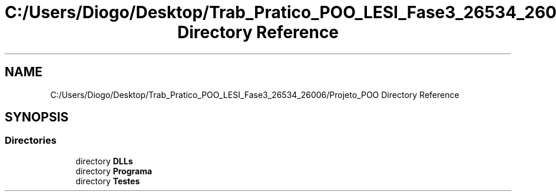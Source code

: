 .TH "C:/Users/Diogo/Desktop/Trab_Pratico_POO_LESI_Fase3_26534_26006/Projeto_POO Directory Reference" 3 "Sun Dec 31 2023" "Version 3.0" "Doxygen_Trab_Pratico_POO_LESI_Fase3_26534_26006" \" -*- nroff -*-
.ad l
.nh
.SH NAME
C:/Users/Diogo/Desktop/Trab_Pratico_POO_LESI_Fase3_26534_26006/Projeto_POO Directory Reference
.SH SYNOPSIS
.br
.PP
.SS "Directories"

.in +1c
.ti -1c
.RI "directory \fBDLLs\fP"
.br
.ti -1c
.RI "directory \fBPrograma\fP"
.br
.ti -1c
.RI "directory \fBTestes\fP"
.br
.in -1c
